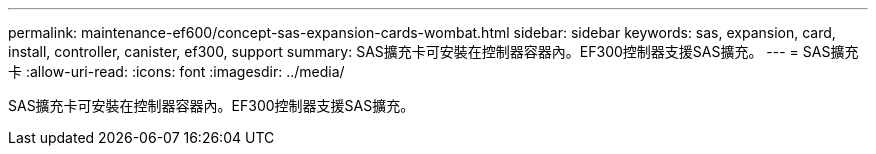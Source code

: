 ---
permalink: maintenance-ef600/concept-sas-expansion-cards-wombat.html 
sidebar: sidebar 
keywords: sas, expansion, card, install, controller, canister, ef300, support 
summary: SAS擴充卡可安裝在控制器容器內。EF300控制器支援SAS擴充。 
---
= SAS擴充卡
:allow-uri-read: 
:icons: font
:imagesdir: ../media/


[role="lead"]
SAS擴充卡可安裝在控制器容器內。EF300控制器支援SAS擴充。
